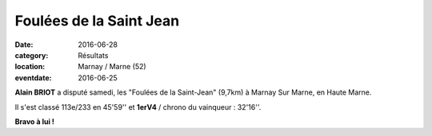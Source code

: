 Foulées de la Saint Jean
========================

:date: 2016-06-28
:category: Résultats
:location: Marnay / Marne (52)
:eventdate: 2016-06-25

**Alain BRIOT** a disputé samedi, les "Foulées de la Saint-Jean" (9,7km) à Marnay Sur Marne, en Haute Marne.

Il s'est classé 113e/233 en 45'59'' et **1erV4** / chrono du vainqueur : 32'16''.

**Bravo à lui !**
